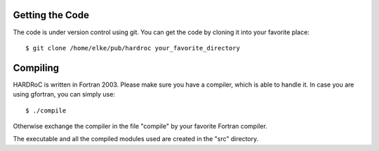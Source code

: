

Getting the Code
================

The code is under version control using git. You can get the code
by cloning it into your favorite place::

  $ git clone /home/elke/pub/hardroc your_favorite_directory



Compiling
=========

HARDRoC is written in Fortran 2003. Please make sure you have a compiler,
which is able to handle it. In case you are using gfortran, you can simply
use::

  $ ./compile

Otherwise exchange the compiler in the file "compile" by your favorite
Fortran compiler.

The executable and all the compiled modules used are created in the "src"
directory.
